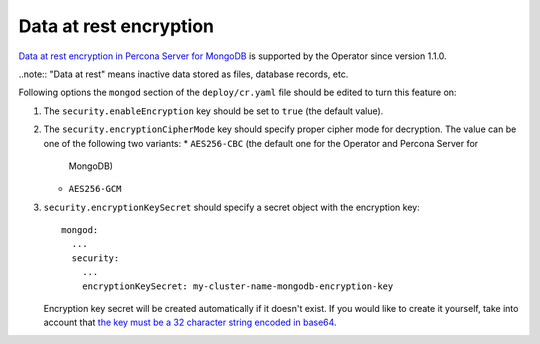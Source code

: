 Data at rest encryption
************************

`Data at rest encryption in Percona Server for MongoDB <https://www.percona.com/doc/percona-server-for-mongodb/LATEST/data_at_rest_encryption.html>`_ is supported by the Operator since version 1.1.0.

..note:: "Data at rest" means inactive data stored as files, database records, etc.

Following options the ``mongod`` section of the ``deploy/cr.yaml`` file should
be edited to turn this feature on:

#. The ``security.enableEncryption`` key should be set to ``true`` (the default
   value).
#. The ``security.encryptionCipherMode`` key should specify proper cipher mode
   for decryption. The value can be one of the following two variants:
   * ``AES256-CBC`` (the default one for the Operator and Percona Server for
     MongoDB) 
   * ``AES256-GCM``
#. ``security.encryptionKeySecret`` should specify a secret object with the
   encryption key::

      mongod:
        ...
        security:
          ...
          encryptionKeySecret: my-cluster-name-mongodb-encryption-key

   Encryption key secret will be created automatically if it
   doesn't exist. If you would like to create it yourself, take into account
   that `the key must be a 32 character string encoded in base64 <https://docs.mongodb.com/manual/tutorial/configure-encryption/#local-key-management>`_.


